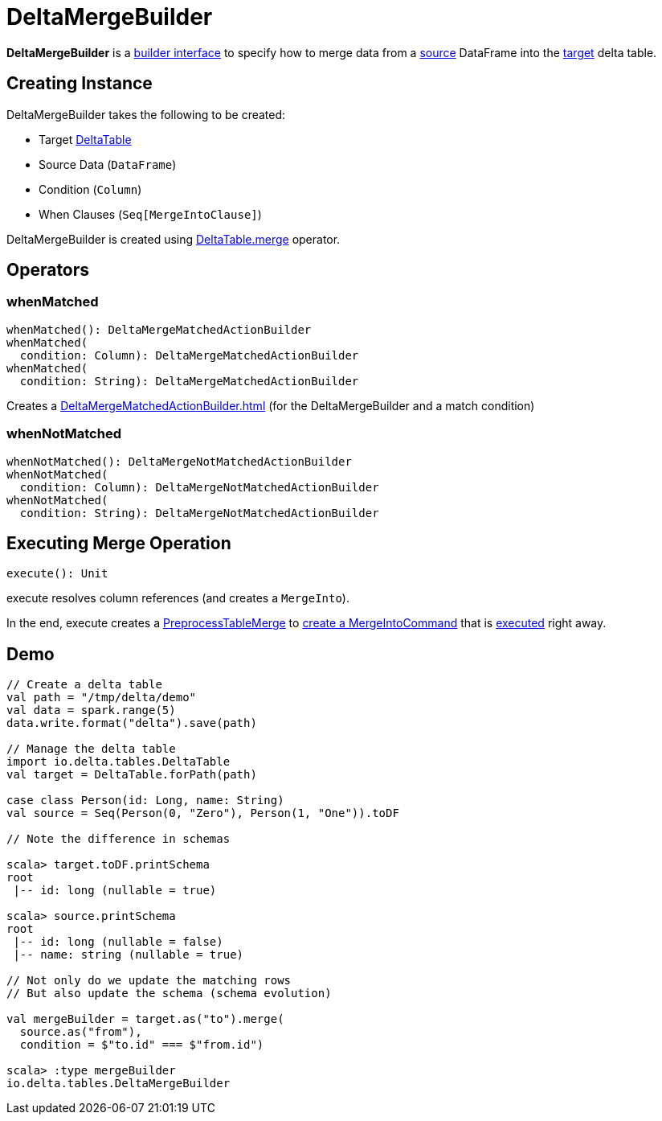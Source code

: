 = DeltaMergeBuilder

*DeltaMergeBuilder* is a <<operators, builder interface>> to specify how to merge data from a <<source, source>> DataFrame into the <<targetTable, target>> delta table.

== [[creating-instance]] Creating Instance

DeltaMergeBuilder takes the following to be created:

* [[targetTable]] Target <<DeltaTable.adoc#, DeltaTable>>
* [[source]] Source Data (`DataFrame`)
* [[onCondition]] Condition (`Column`)
* [[whenClauses]] When Clauses (`Seq[MergeIntoClause]`)

DeltaMergeBuilder is created using xref:DeltaTable.adoc#merge[DeltaTable.merge] operator.

== [[operators]] Operators

=== [[whenMatched]] whenMatched

[source, scala]
----
whenMatched(): DeltaMergeMatchedActionBuilder
whenMatched(
  condition: Column): DeltaMergeMatchedActionBuilder
whenMatched(
  condition: String): DeltaMergeMatchedActionBuilder
----

Creates a xref:DeltaMergeMatchedActionBuilder.adoc[] (for the DeltaMergeBuilder and a match condition)

=== [[whenNotMatched]] whenNotMatched

[source, scala]
----
whenNotMatched(): DeltaMergeNotMatchedActionBuilder
whenNotMatched(
  condition: Column): DeltaMergeNotMatchedActionBuilder
whenNotMatched(
  condition: String): DeltaMergeNotMatchedActionBuilder
----

== [[execute]] Executing Merge Operation

[source, scala]
----
execute(): Unit
----

execute resolves column references (and creates a `MergeInto`).

In the end, execute creates a <<PreprocessTableMerge.adoc#, PreprocessTableMerge>> to <<PreprocessTableMerge.adoc#apply, create a MergeIntoCommand>> that is <<MergeIntoCommand.adoc#run, executed>> right away.

== [[demo]] Demo

[source,plaintext]
----
// Create a delta table
val path = "/tmp/delta/demo"
val data = spark.range(5)
data.write.format("delta").save(path)

// Manage the delta table
import io.delta.tables.DeltaTable
val target = DeltaTable.forPath(path)

case class Person(id: Long, name: String)
val source = Seq(Person(0, "Zero"), Person(1, "One")).toDF

// Note the difference in schemas

scala> target.toDF.printSchema
root
 |-- id: long (nullable = true)

scala> source.printSchema
root
 |-- id: long (nullable = false)
 |-- name: string (nullable = true)

// Not only do we update the matching rows
// But also update the schema (schema evolution)

val mergeBuilder = target.as("to").merge(
  source.as("from"),
  condition = $"to.id" === $"from.id")

scala> :type mergeBuilder
io.delta.tables.DeltaMergeBuilder
----
